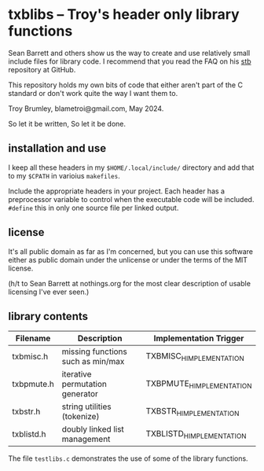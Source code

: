 * txblibs -- Troy's header only library functions

Sean Barrett and others show us the way to create and use relatively small include files for library code. I recommend that you read the FAQ on his [[https://github.com/nothings/stb][stb]] repository at GitHub.

This repository holds my own bits of code that either aren't part of the C standard or don't work quite the way I want them to.

Troy Brumley, blametroi@gmail.com, May 2024.

So let it be written,
So let it be done.

** installation and use

I keep all these headers in my ~$HOME/.local/include/~ directory and add that to my ~$CPATH~ in varioius ~makefiles~.

Include the appropriate headers in your project. Each header has a preprocessor variable to control when the executable code will be included. ~#define~ this in only one source file per linked output.

** license

It's all public domain as far as I'm concerned, but you can use this software either as public domain under the unlicense or under the terms of the MIT license.

(h/t to Sean Barrett at nothings.org for the most clear description of usable licensing I've ever seen.)

** library contents

| Filename   | Description                       | Implementation Trigger    |
|------------+-----------------------------------+---------------------------|
| txbmisc.h  | missing functions such as min/max | TXBMISC_H_IMPLEMENTATION  |
| txbpmute.h | iterative permutation generator   | TXBPMUTE_H_IMPLEMENTATION |
| txbstr.h   | string utilities (tokenize)       | TXBSTR_H_IMPLEMENTATION   |
| txblistd.h | doubly linked list management     | TXBLISTD_H_IMPLEMENTATION |

The file ~testlibs.c~ demonstrates the use of some of the library functions.
